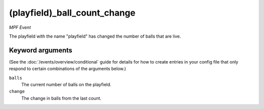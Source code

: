 (playfield)_ball_count_change
=============================

*MPF Event*

The playfield with the name "playfield" has changed the number
of balls that are live.

Keyword arguments
-----------------

(See the :doc:`/events/overview/conditional` guide for details for how to
create entries in your config file that only respond to certain combinations of
the arguments below.)

``balls``
  The current number of balls on the playfield.

``change``
  The change in balls from the last count.

